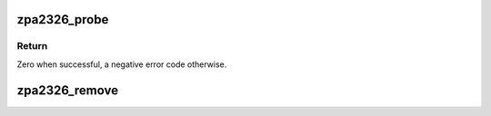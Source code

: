 .. -*- coding: utf-8; mode: rst -*-
.. src-file: drivers/iio/pressure/zpa2326.h

.. _`zpa2326_probe`:

zpa2326_probe
=============

.. c:function:: int zpa2326_probe(struct device *parent, const char *name, int irq, unsigned int hwid, struct regmap *regmap)

    Instantiate and register core ZPA2326 IIO device

    :param parent:
        Hardware sampling device the created IIO device will be a child of.
    :type parent: struct device \*

    :param name:
        Arbitrary name to identify the device.
    :type name: const char \*

    :param irq:
        Interrupt line, negative if none.
    :type irq: int

    :param hwid:
        Expected device hardware id.
    :type hwid: unsigned int

    :param regmap:
        Registers map used to abstract underlying bus accesses.
    :type regmap: struct regmap \*

.. _`zpa2326_probe.return`:

Return
------

Zero when successful, a negative error code otherwise.

.. _`zpa2326_remove`:

zpa2326_remove
==============

.. c:function:: void zpa2326_remove(const struct device *parent)

    Unregister and destroy core ZPA2326 IIO device.

    :param parent:
        Hardware sampling device the IIO device to remove is a child of.
    :type parent: const struct device \*

.. This file was automatic generated / don't edit.

